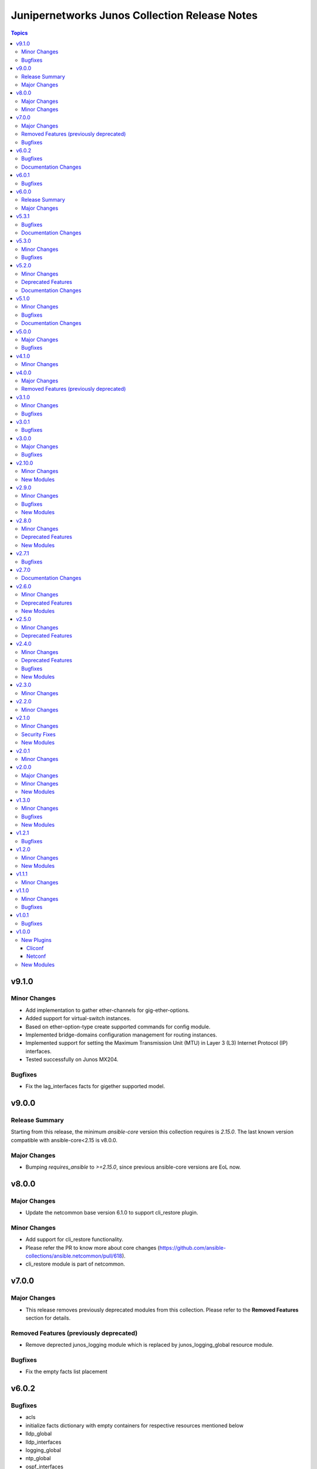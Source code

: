 ==============================================
Junipernetworks Junos Collection Release Notes
==============================================

.. contents:: Topics

v9.1.0
======

Minor Changes
-------------

- Add implementation to gather ether-channels for gig-ether-options.
- Added support for virtual-switch instances.
- Based on ether-option-type create supported commands for config module.
- Implemented bridge-domains configuration management for routing instances.
- Implemented support for setting the Maximum Transmission Unit (MTU) in Layer 3 (L3) Internet Protocol (IP) interfaces.
- Tested successfully on Junos MX204.

Bugfixes
--------

- Fix the lag_interfaces facts for gigether supported model.

v9.0.0
======

Release Summary
---------------

Starting from this release, the minimum `ansible-core` version this collection requires is `2.15.0`. The last known version compatible with ansible-core<2.15 is v8.0.0.

Major Changes
-------------

- Bumping `requires_ansible` to `>=2.15.0`, since previous ansible-core versions are EoL now.

v8.0.0
======

Major Changes
-------------

- Update the netcommon base version 6.1.0 to support cli_restore plugin.

Minor Changes
-------------

- Add support for cli_restore functionality.
- Please refer the PR to know more about core changes (https://github.com/ansible-collections/ansible.netcommon/pull/618).
- cli_restore module is part of netcommon.

v7.0.0
======

Major Changes
-------------

- This release removes previously deprecated modules from this collection. Please refer to the **Removed Features** section for details.

Removed Features (previously deprecated)
----------------------------------------

- Remove deprected junos_logging module which is replaced by junos_logging_global resource module.

Bugfixes
--------

- Fix the empty facts list placement

v6.0.2
======

Bugfixes
--------

- acls
- initialize facts dictionary with empty containers for respective resources mentioned below
- lldp_global
- lldp_interfaces
- logging_global
- ntp_global
- ospf_interfaces
- ospfv2
- ospfv3
- prefix_lists
- routing_instances
- routing_options
- security_policies
- security_policies_global
- security_zones
- snmp_server
- static_routes
- vlans

Documentation Changes
---------------------

- Remove the part of the description which incorrectly describes the behavior and type of confirm attribute.
- Update example performing `confirm_commit`.
- Update with more examples using the `confirm` option to set a timer.

v6.0.1
======

Bugfixes
--------

- Prevents module_defaults from were being incorrectly applied to the platform action, instead of the concerned module.

v6.0.0
======

Release Summary
---------------

Starting from this release, the minimum `ansible-core` version this collection requires is `2.14.0`. That last known version compatible with ansible-core<2.14 is `v5.3.1`.

Major Changes
-------------

- Bumping `requires_ansible` to `>=2.14.0`, since previous ansible-core versions are EoL now.

v5.3.1
======

Bugfixes
--------

- fix to gather l2_interfaces facts with default port-mode access.

Documentation Changes
---------------------

- Improve docs of prefix-lists RM.
- ios_l2_interfaces - Fixed module documentation and examples.
- ios_l3_interfaces - Fixed module documentation and examples.

v5.3.0
======

Minor Changes
-------------

- add overridden state opperation support.

Bugfixes
--------

- fix `no_advertise_adjacency_segment` config implementation.
- fix `no_eligible_backup` config implementation.
- fix `no_eligible_remote_backup` config implementation.
- fix `no_interface_state_traps` config implementation.
- fix `no_neighbor_down_notification` config implementation.
- fix `node_link_protection` implementation.
- fix md5 authentication which allows list of keys to be configured.

v5.2.0
======

Minor Changes
-------------

- `junos_ospfv2` - Fix the authentication config when password is configured
- `junos_ospfv2` - Rename key ospf to ospfv2 in facts.
- `junos_ospfv2` - add area_ranges attribute which supports list of dict attributes.
- `junos_ospfv2` - add attributes `allow_route_leaking`, `stub_network` and `as-external` to overload dict.
- `junos_ospfv2` - add attributes `no_ignore_out_externals` to spf_options dict.
- `junos_ospfv2` - fix to gather reference_bandwidth and rfc1583compatibility.
- add acl_interfaces key for junos_facts output.

Deprecated Features
-------------------

- `junos_ospfv2` - add deprecate warning for area_range.
- add deprecate warning for junos_acl_interfaces key for junos facts results.

Documentation Changes
---------------------

- Update examples for junos_ospfv3

v5.1.0
======

Minor Changes
-------------

- Adding unlink option to junos package installation.

Bugfixes
--------

- Fix enabled attribute implementation.
- Fix lldp_global_assertion.
- Fix sanity issues.
- Fix the snmp view and traps configuration.
- fix the implementation of disabling interface.
- module should return with failure when rollback is 0 and device is not reachable.

Documentation Changes
---------------------

- Update bgp_address_family docs with examples.
- Update bgp_global docs with examples.
- junos_interfaces - Updated documentation with examples and task output.
- junos_static_routes - add task output to module documentation examples. (https://github.com/ansible-collections/junipernetworks.junos/pull/402).

v5.0.0
======

Major Changes
-------------

- change gathered key from junos_acls to acls

Bugfixes
--------

- enable provider support for junos_scp and junos_package.
- fix diff to result when prepared diff exists.
- fix junos_security_zones facts gathering when we have single interface configured.
- revert diff mode to default.

v4.1.0
======

Minor Changes
-------------

- Implement file_size as string.
- Used xmltodict to gather the sub-module chassis list and return it as a dictionary.

v4.0.0
======

Major Changes
-------------

- Use of connection: local and the provider option are no longer valid on any modules in this collection.

Removed Features (previously deprecated)
----------------------------------------

- Remove following deprecated Junos Modules.
- junos_interface
- junos_l2_interface
- junos_l3_interface
- junos_linkagg
- junos_lldp
- junos_lldp_interface
- junos_static_route
- junos_vlan

v3.1.0
======

Minor Changes
-------------

- Add mac-vrf instance type.

Bugfixes
--------

- fixes the nighbors list overwrite issue.

v3.0.1
======

Bugfixes
--------

- Fix incorrect param pass to to_text.

v3.0.0
======

Major Changes
-------------

- Minimum required ansible.netcommon version is 2.5.1.
- Updated base plugin references to ansible.netcommon.
- `junos_facts` - change default gather_subset to `min` from `!config`.

Bugfixes
--------

- Fix junos_acl fact gathering when only destination port defined (https://github.com/ansible-collections/junipernetworks.junos/issues/268).

v2.10.0
=======

Minor Changes
-------------

- Added junos_security_policies module.
- Added junos_security_policies_global module.
- Added junos_security_zones module.

New Modules
-----------

- junos_security_policies - Create and manage security policies on Juniper JUNOS devices
- junos_security_policies_global - Manage global security policy settings on Juniper JUNOS devices
- junos_security_zones - Manage security zones on Juniper JUNOS devices

v2.9.0
======

Minor Changes
-------------

- Add junos_hostname resource module.
- Allow interfaces resource module to configure and gather logical interface description.

Bugfixes
--------

- Fix junos_command output when empty config response is received for show commands (https://github.com/ansible-collections/junipernetworks.junos/issues/249).

New Modules
-----------

- junos_hostname - Manage Hostname server configuration on Junos devices.
- junos_snmp_server - Manage SNMP server configuration on Junos devices.

v2.8.0
======

Minor Changes
-------------

- Add junos_routing_options resource module.
- Add junos_snmp_server resource module.

Deprecated Features
-------------------

- 'router_id' options is deprecated from junos_ospf_interfaces, junos_ospfv2 and junos_ospfv3 resuorce module.

New Modules
-----------

- junos_routing_options - Manage routing-options configuration on Junos devices.

v2.7.1
======

Bugfixes
--------

- Fix ospf router_id overlap issue.

v2.7.0
======

Documentation Changes
---------------------

- Add note for router_id deprecation from ospf-interfaces resource module.
- make sure router_id facts and config operation works fine for ospfv2 and ospfv3 RM

v2.6.0
======

Minor Changes
-------------

- Add junos_ntp_global resource module.

Deprecated Features
-------------------

- Deprecated router_id from ospfv2 resource module.

New Modules
-----------

- junos_ntp_global - Manage NTP configuration on Junos devices.

v2.5.0
======

Minor Changes
-------------

- Improve junos ospfv2 integration and unit tests coverage and router id assignment check implemented.
- Improve junos vlans integration and unit tests coverage and facts gathering logic modification.

Deprecated Features
-------------------

- Deprecated router_id from ospfv3 resource module.

v2.4.0
======

Minor Changes
-------------

- Add junos_logging_global Resource Module.
- Add support for backup_format option in junos_config
- support l3_interface in junos vlans

Deprecated Features
-------------------

- The junos_logging module has been deprecated in favor of the new junos_logging_global resource module and will be removed in a release after '2023-08-01'.

Bugfixes
--------

- fix lacp force-up without port-priority in junos_lacp_interfaces
- fix netconf test-case for lacp revert
- junos_acls failed to parse acl when multiple addresses defined within a single term (https://github.com/ansible-collections/junipernetworks.junos/issues/190)

New Modules
-----------

- junos_logging_global - Manage logging configuration on Junos devices.

v2.3.0
======

Minor Changes
-------------

- Add junos_prefix_lists Resource Module.

v2.2.0
======

Minor Changes
-------------

- Change src element from str to path for junos_scp.
- Improve junos_bgp_address_family unit test coverage.

v2.1.0
======

Minor Changes
-------------

- Add junos_routing_instances Resource Module.
- Add support for available_network_resources key, which allows to fetch the available resources for a platform (https://github.com/ansible-collections/junipernetworks.junos/issues/160).
- Replace unsupported parameter `vlan-id` in junipernetworks.junos.junos_vlans module with `vlan_id`

Security Fixes
--------------

- Mask values of sensitive keys in module result(https://github.com/ansible-collections/junipernetworks.junos/issues/165).

New Modules
-----------

- junos_routing_instances - Manage routing instances on Junos devices.

v2.0.1
======

Minor Changes
-------------

- Add support df_bit and size option for junos_ping (https://github.com/ansible-collections/junipernetworks.junos/pull/136).

v2.0.0
======

Major Changes
-------------

- Please refer to ansible.netcommon `changelog <https://github.com/ansible-collections/ansible.netcommon/blob/main/changelogs/CHANGELOG.rst#ansible-netcommon-collection-release-notes>`_ for more details.
- Requires ansible.netcommon v2.0.0+ to support `ansible_network_single_user_mode` and `ansible_network_import_modules`.

Minor Changes
-------------

- Add junos_bgp_address_family resource module.
- Add support for autonomous-system routing-options for bgp global and updating tests and documentation.
- Add support for bgp group and neighbors in bgp_global resource module.
- Add support for configuration caching (single_user_mode).
- Re-use device_info dictionary in cliconf.

New Modules
-----------

- junos_bgp_address_family - Manage BGP Address Family attributes of interfaces on Junos devices.

v1.3.0
======

Minor Changes
-------------

- Add junos bgp global resource module.
- Add ospf interfaces resource module.

Bugfixes
--------

- changing prefix list type to list and correcting facts gathering (https://github.com/ansible-collections/junipernetworks.junos/issues/131)
- constructing the facts based on the addresses per unit (https://github.com/ansible-collections/junipernetworks.junos/issues/111)
- release version added updated to 1.3.0 for junos_ospf_interfaces and junos_bgp_global module

New Modules
-----------

- junos_bgp_global - Manages BGP Global configuration on devices running Juniper JUNOS.
- junos_ospf_interfaces - OSPF Interfaces Resource Module.

v1.2.1
======

Bugfixes
--------

- Add version key to galaxy.yaml to work around ansible-galaxy bug
- Updating unit tests for resource modules (https://github.com/ansible-collections/junipernetworks.junos/pull/127)
- allowing partial config filter for junos commands (https://github.com/ansible-collections/junipernetworks.junos/issues/112)
- checking for units and family attributes in conf dictionary (https://github.com/ansible-collections/junipernetworks.junos/issues/121)

v1.2.0
======

Minor Changes
-------------

- Add ospfv3 resource module.

New Modules
-----------

- junos_ospfv3 - OSPFv3 resource module

v1.1.1
======

Minor Changes
-------------

- Use FQCN to M() references in modules documentation (https://github.com/ansible-collections/junipernetworks.junos/pull/79)

v1.1.0
======

Minor Changes
-------------

- Gathered state operation enabled, Parsed and rendered state operations implemented for junos_lacp.
- Gathered state operation enabled, Parsed and rendered state operations implemented for junos_lldp_global.
- Gathered state operation enabled, Parsed and rendered state operations implemented for junos_lldp_interfaces.
- Gathered state operation enabled, Parsed and rendered state operations implemented for ospfv2, acl_interfaces, vlans and static_routes RM.
- Gathered state operation enabled. Parsed and rendered state operations implemented.
- Gathered state operation enabledand Parsed and rendered state operations implemented.

Bugfixes
--------

- set_config called only when state is not gathered so that gathered opeartion works fine (https://github.com/ansible-collections/junipernetworks.junos/issues/89).
- set_config called only when state is not gathered so that gathered opeartion works fine (https://github.com/ansible-collections/junipernetworks.junos/issues/93).
- set_config called only when state is not gathered so that gathered opeartion works fine for l2_interfaces resource module (https://github.com/ansible-collections/junipernetworks.junos/issues/91).

v1.0.1
======

Bugfixes
--------

- Make `src`, `backup` and `backup_options` in junos_config work when module alias is used (https://github.com/ansible-collections/junipernetworks.junos/pull/83).
- Update docs after sanity fixes to modules.

v1.0.0
======

New Plugins
-----------

Cliconf
~~~~~~~

- junos - Use junos cliconf to run command on Juniper Junos OS platform

Netconf
~~~~~~~

- junos - Use junos netconf plugin to run netconf commands on Juniper JUNOS platform

New Modules
-----------

- junos_acl_interfaces - ACL interfaces resource module
- junos_acls - ACLs resource module
- junos_banner - Manage multiline banners on Juniper JUNOS devices
- junos_command - Run arbitrary commands on an Juniper JUNOS device
- junos_config - Manage configuration on devices running Juniper JUNOS
- junos_facts - Collect facts from remote devices running Juniper Junos
- junos_interfaces - Junos Interfaces resource module
- junos_l2_interfaces - L2 interfaces resource module
- junos_l3_interfaces - L3 interfaces resource module
- junos_lacp - Global Link Aggregation Control Protocol (LACP) Junos resource module
- junos_lacp_interfaces - LACP interfaces resource module
- junos_lag_interfaces - Link Aggregation Juniper JUNOS resource module
- junos_lldp_global - LLDP resource module
- junos_lldp_interfaces - LLDP interfaces resource module
- junos_logging - Manage logging on network devices
- junos_netconf - Configures the Junos Netconf system service
- junos_ospfv2 - OSPFv2 resource module
- junos_package - Installs packages on remote devices running Junos
- junos_ping - Tests reachability using ping from devices running Juniper JUNOS
- junos_rpc - Runs an arbitrary RPC over NetConf on an Juniper JUNOS device
- junos_scp - Transfer files from or to remote devices running Junos
- junos_static_routes - Static routes resource module
- junos_system - Manage the system attributes on Juniper JUNOS devices
- junos_user - Manage local user accounts on Juniper JUNOS devices
- junos_vlans - VLANs resource module
- junos_vrf - Manage the VRF definitions on Juniper JUNOS devices
